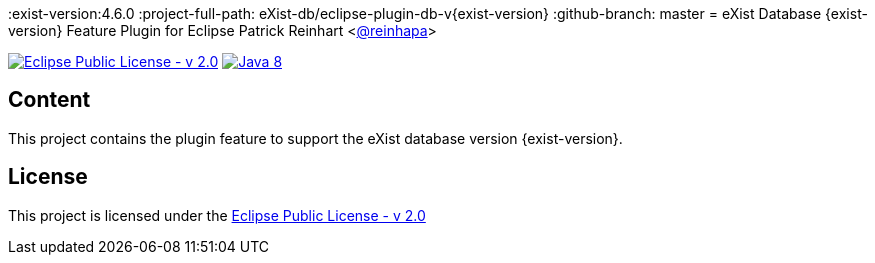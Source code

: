 :exist-version:4.6.0
:project-full-path: eXist-db/eclipse-plugin-db-v{exist-version}
:github-branch: master
= eXist Database {exist-version} Feature Plugin for Eclipse 
Patrick Reinhart <https://github.com/reinhapa[@reinhapa]>

image:https://img.shields.io/badge/license-EPL_2.0-blue.svg["Eclipse Public License - v 2.0", link="https://www.eclipse.org/org/documents/epl-2.0/EPL-2.0.txt"]
image:https://img.shields.io/badge/Java-8-blue.svg["Java 8", link="https://travis-ci.org/{project-full-path}"]

== Content
This project contains the plugin feature to support the eXist database version {exist-version}.

== License
This project is licensed under the https://www.eclipse.org/org/documents/epl-2.0/EPL-2.0.txt[Eclipse Public License - v 2.0]
